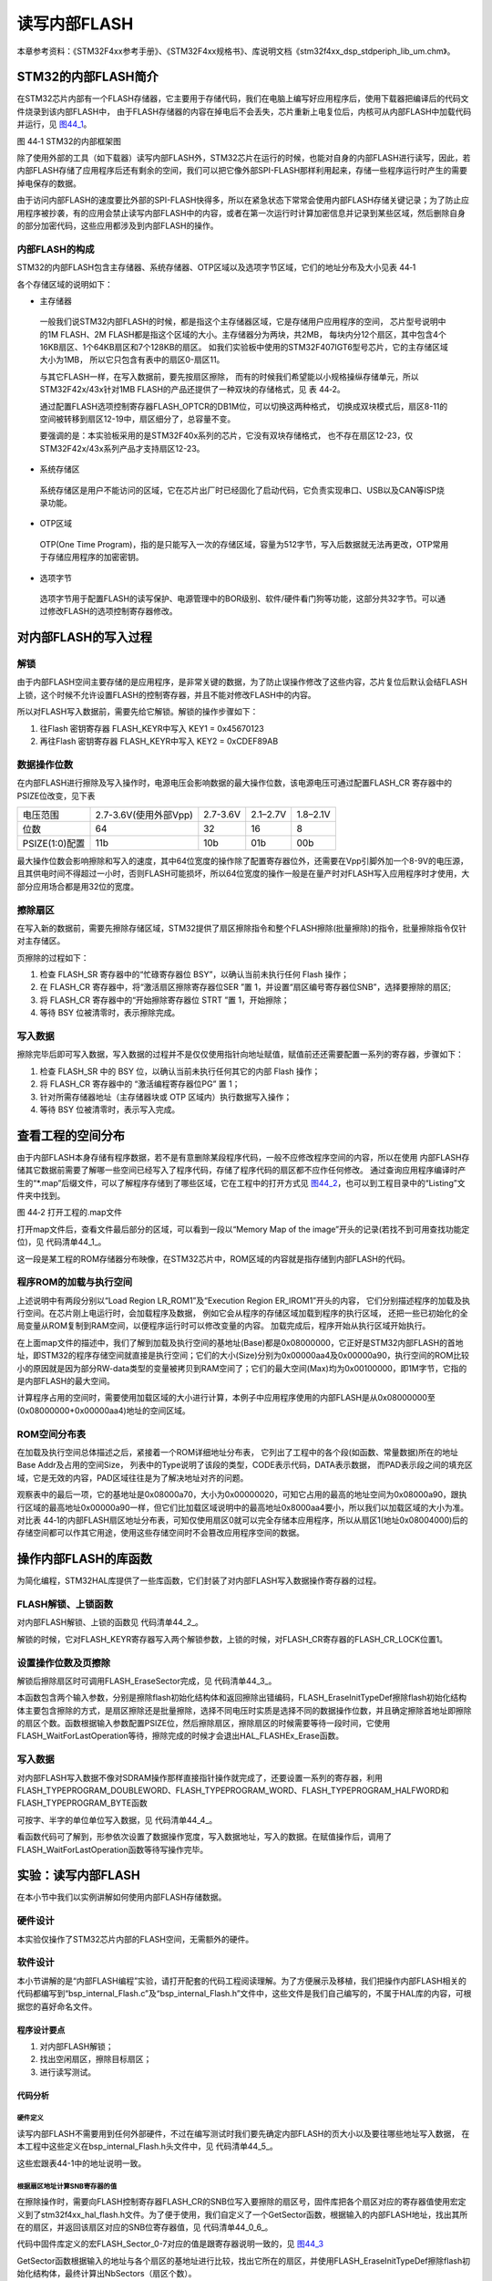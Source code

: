 读写内部FLASH
--------------

本章参考资料：《STM32F4xx参考手册》、《STM32F4xx规格书》、库说明文档《stm32f4xx_dsp_stdperiph_lib_um.chm》。

STM32的内部FLASH简介
~~~~~~~~~~~~~~~~~~~~~

在STM32芯片内部有一个FLASH存储器，它主要用于存储代码，我们在电脑上编写好应用程序后，使用下载器把编译后的代码文件烧录到该内部FLASH中，
由于FLASH存储器的内容在掉电后不会丢失，芯片重新上电复位后，内核可从内部FLASH中加载代码并运行，见
图44_1_。

.. image:: media/image2.jpg
   :align: center
   :alt: 图 44‑1 STM32的内部框架图
   :name: 图44_1

图 44‑1 STM32的内部框架图

除了使用外部的工具（如下载器）读写内部FLASH外，STM32芯片在运行的时候，也能对自身的内部FLASH进行读写，因此，若内部FLASH存储了应用程序后还有剩余的空间，我们可以把它像外部SPI-FLASH那样利用起来，存储一些程序运行时产生的需要掉电保存的数据。

由于访问内部FLASH的速度要比外部的SPI-FLASH快得多，所以在紧急状态下常常会使用内部FLASH存储关键记录；为了防止应用程序被抄袭，有的应用会禁止读写内部FLASH中的内容，或者在第一次运行时计算加密信息并记录到某些区域，然后删除自身的部分加密代码，这些应用都涉及到内部FLASH的操作。

内部FLASH的构成
'''''''''''''''

STM32的内部FLASH包含主存储器、系统存储器、OTP区域以及选项字节区域，它们的地址分布及大小见表 44‑1

.. image:: media/table1.jpg
   :align: center
   :alt: STM32内部FLASH的构成

各个存储区域的说明如下：

-  主存储器

..

   一般我们说STM32内部FLASH的时候，都是指这个主存储器区域，它是存储用户应用程序的空间，
   芯片型号说明中的1M FLASH、2M FLASH都是指这个区域的大小。主存储器分为两块，共2MB，
   每块内分12个扇区，其中包含4个16KB扇区、1个64KB扇区和7个128KB的扇区。
   如我们实验板中使用的STM32F407IGT6型号芯片，它的主存储区域大小为1MB，
   所以它只包含有表中的扇区0-扇区11。

   与其它FLASH一样，在写入数据前，要先按扇区擦除，
   而有的时候我们希望能以小规格操纵存储单元，所以STM32F42x/43x针对1MB FLASH的产品还提供了一种双块的存储格式，见 表 44‑2。

   .. image:: media/table2.jpg
      :align: center
      :alt: 1MB产品的双块存储格式

   通过配置FLASH选项控制寄存器FLASH_OPTCR的DB1M位，可以切换这两种格式，
   切换成双块模式后，扇区8-11的空间被转移到扇区12-19中，扇区细分了，总容量不变。

   要强调的是：本实验板采用的是STM32F40x系列的芯片，它没有双块存储格式，
   也不存在扇区12-23，仅STM32F42x/43x系列产品才支持扇区12-23。

-  系统存储区

..

   系统存储区是用户不能访问的区域，它在芯片出厂时已经固化了启动代码，它负责实现串口、USB以及CAN等ISP烧录功能。

-	OTP区域

..

   OTP(One Time Program)，指的是只能写入一次的存储区域，容量为512字节，写入后数据就无法再更改，OTP常用于存储应用程序的加密密钥。

-  选项字节

..

   选项字节用于配置FLASH的读写保护、电源管理中的BOR级别、软件/硬件看门狗等功能，这部分共32字节。可以通过修改FLASH的选项控制寄存器修改。

对内部FLASH的写入过程
~~~~~~~~~~~~~~~~~~~~~

解锁
''''

由于内部FLASH空间主要存储的是应用程序，是非常关键的数据，为了防止误操作修改了这些内容，芯片复位后默认会结FLASH上锁，这个时候不允许设置FLASH的控制寄存器，并且不能对修改FLASH中的内容。

所以对FLASH写入数据前，需要先给它解锁。解锁的操作步骤如下：

(1)	往Flash 密钥寄存器 FLASH_KEYR中写入 KEY1 = 0x45670123

(2)	再往Flash 密钥寄存器 FLASH_KEYR中写入 KEY2 = 0xCDEF89AB

数据操作位数
''''''''''''

在内部FLASH进行擦除及写入操作时，电源电压会影响数据的最大操作位数，该电源电压可通过配置FLASH_CR 寄存器中的 PSIZE位改变，见下表

==============  =====================  ========  ========  ========
电压范围        2.7-3.6V(使用外部Vpp)  2.7-3.6V  2.1–2.7V  1.8–2.1V
位数            64                     32        16        8
PSIZE(1:0)配置  11b                    10b       01b       00b
==============  =====================  ========  ========  ========

最大操作位数会影响擦除和写入的速度，其中64位宽度的操作除了配置寄存器位外，还需要在Vpp引脚外加一个8-9V的电压源，且其供电时间不得超过一小时，否则FLASH可能损坏，所以64位宽度的操作一般是在量产时对FLASH写入应用程序时才使用，大部分应用场合都是用32位的宽度。

擦除扇区
''''''''''''

在写入新的数据前，需要先擦除存储区域，STM32提供了扇区擦除指令和整个FLASH擦除(批量擦除)的指令，批量擦除指令仅针对主存储区。

页擦除的过程如下：

(1) 检查 FLASH_SR 寄存器中的“忙碌寄存器位 BSY”，以确认当前未执行任何
    Flash 操作；

(2) 在 FLASH_CR 寄存器中，将“激活扇区擦除寄存器位SER ”置 1，并设置“扇区编号寄存器位SNB”，选择要擦除的扇区;

(3) 将 FLASH_CR 寄存器中的“开始擦除寄存器位 STRT ”置 1，开始擦除；

(4) 等待 BSY 位被清零时，表示擦除完成。

写入数据
''''''''

擦除完毕后即可写入数据，写入数据的过程并不是仅仅使用指针向地址赋值，赋值前还还需要配置一系列的寄存器，步骤如下：

(1)	检查 FLASH_SR 中的 BSY 位，以确认当前未执行任何其它的内部 Flash 操作；

(2)	将 FLASH_CR 寄存器中的 “激活编程寄存器位PG” 置 1；

(3)	针对所需存储器地址（主存储器块或 OTP 区域内）执行数据写入操作；

(4)	等待 BSY 位被清零时，表示写入完成。

查看工程的空间分布
~~~~~~~~~~~~~~~~~~

由于内部FLASH本身存储有程序数据，若不是有意删除某段程序代码，一般不应修改程序空间的内容，所以在使用
内部FLASH存储其它数据前需要了解哪一些空间已经写入了程序代码，存储了程序代码的扇区都不应作任何修改。
通过查询应用程序编译时产生的“\*.map”后缀文件，可以了解程序存储到了哪些区域，它在工程中的打开方式见
图44_2_，也可以到工程目录中的“Listing”文件夹中找到。

.. image:: media/image3.jpg
   :align: center
   :alt: 图 44‑2 打开工程的.map文件
   :name: 图44_2

图 44‑2 打开工程的.map文件

打开map文件后，查看文件最后部分的区域，可以看到一段以“Memory Map of the
image”开头的记录(若找不到可用查找功能定位)，见 代码清单44_1_。

.. code-block:: c
   :caption: 代码清单 44‑1 map文件中的存储映像分布说明
   :name: 代码清单44_1

   ==============================================================================

   Memory Map of the image //存储分布映像

   Image Entry point : 0x08000189
   /*程序ROM加载空间*/
   Load Region LR_IROM1 (Base: 0x08000000, Size: 0x00000aa4, Max: 0x00100000, ABSOLUTE)
   /*程序ROM执行空间*/
   Execution Region ER_IROM1 (Base: 0x08000000, Size: 0x00000a90, Max: 0x00100000, ABSOLUTE)
   /*地址分布列表*/
   Base Addr    Size         Type   Attr      Idx    E Section Name        Object

   0x08000000   0x00000188   Data   RO            3    RESET               startup_stm32f40xx.o
   0x08000188   0x00000000   Code   RO         4963  * .ARM.Collect$$$$00000000  mc_w.l(entry.o)
   0x08000188   0x00000004   Code   RO         5226    .ARM.Collect$$$$00000001  mc_w.l(entry2.o)
   0x0800018c   0x00000004   Code   RO         5229    .ARM.Collect$$$$00000004  mc_w.l(entry5.o)
   0x08000190   0x00000000   Code   RO         5231    .ARM.Collect$$$$00000008  mc_w.l(entry7b.o)
   0x08000190   0x00000000   Code   RO         5233    .ARM.Collect$$$$0000000A  mc_w.l(entry8b.o)
   0x08000190   0x00000008   Code   RO         5234    .ARM.Collect$$$$0000000B  mc_w.l(entry9a.o)
   0x08000198   0x00000000   Code   RO         5236    .ARM.Collect$$$$0000000D  mc_w.l(entry10a.o)
   /*...此处省略大部分内容*/
   0x08000902   0x00000002   PAD
   0x08000904   0x00000010   Code   RO         4967    i.__0printf$bare    mc_w.l(printfb.o)
   0x08000914   0x0000000e   Code   RO         5268    i.__scatterload_copy  mc_w.l(handlers.o)
   0x08000922   0x00000002   Code   RO         5269    i.__scatterload_null  mc_w.l(handlers.o)
   0x08000924   0x0000000e   Code   RO         5270    i.__scatterload_zeroinit  mc_w.l(handlers.o)
   0x08000932   0x00000022   Code   RO         4974    i._printf_core      mc_w.l(printfb.o)
   0x08000954   0x00000024   Code   RO         4879    i.fputc             bsp_debug_usart.o
   0x08000978   0x000000f8   Code   RO         4765    i.main              main.o
   0x08000a70   0x00000020   Data   RO         5266    Region$$Table       anon$$obj.o

这一段是某工程的ROM存储器分布映像，在STM32芯片中，ROM区域的内容就是指存储到内部FLASH的代码。

程序ROM的加载与执行空间
'''''''''''''''''''''''

上述说明中有两段分别以“Load Region LR_ROM1”及“Execution Region ER_IROM1”开头的内容，
它们分别描述程序的加载及执行空间。在芯片刚上电运行时，会加载程序及数据，
例如它会从程序的存储区域加载到程序的执行区域，
还把一些已初始化的全局变量从ROM复制到RAM空间，以便程序运行时可以修改变量的内容。
加载完成后，程序开始从执行区域开始执行。

在上面map文件的描述中，我们了解到加载及执行空间的基地址(Base)都是0x08000000，它正好是STM32内部FLASH的首地址，即STM32的程序存储空间就直接是执行空间；它们的大小(Size)分别为0x00000aa4及0x00000a90，执行空间的ROM比较小的原因就是因为部分RW-data类型的变量被拷贝到RAM空间了；它们的最大空间(Max)均为0x00100000，即1M字节，它指的是内部FLASH的最大空间。

计算程序占用的空间时，需要使用加载区域的大小进行计算，本例子中应用程序使用的内部FLASH是从0x08000000至(0x08000000+0x00000aa4)地址的空间区域。

ROM空间分布表
'''''''''''''

在加载及执行空间总体描述之后，紧接着一个ROM详细地址分布表，
它列出了工程中的各个段(如函数、常量数据)所在的地址Base Addr及占用的空间Size，
列表中的Type说明了该段的类型，CODE表示代码，DATA表示数据，
而PAD表示段之间的填充区域，它是无效的内容，PAD区域往往是为了解决地址对齐的问题。

观察表中的最后一项，它的基地址是0x08000a70，大小为0x00000020，可知它占用的最高的地址空间为0x08000a90，跟执行区域的最高地址0x00000a90一样，但它们比加载区域说明中的最高地址0x8000aa4要小，所以我们以加载区域的大小为准。对比表
44‑1的内部FLASH扇区地址分布表，可知仅使用扇区0就可以完全存储本应用程序，所以从扇区1(地址0x08004000)后的存储空间都可以作其它用途，使用这些存储空间时不会篡改应用程序空间的数据。

操作内部FLASH的库函数
~~~~~~~~~~~~~~~~~~~~~

为简化编程，STM32HAL库提供了一些库函数，它们封装了对内部FLASH写入数据操作寄存器的过程。

FLASH解锁、上锁函数
'''''''''''''''''''

对内部FLASH解锁、上锁的函数见 代码清单44_2_。

.. code-block:: c
   :caption: 代码清单 44‑2 FLASH解锁、上锁
   :name: 代码清单44_2

   /** @defgroup FLASH_Keys FLASH Keys
   * @{
   */
   #define FLASH_KEY1               ((uint32_t)0x45670123U)
   #define FLASH_KEY2               ((uint32_t)0xCDEF89ABU)
   /**
   * @brief  Unlock the FLASH control register access
   * @retval HAL Status
   */
   HAL_StatusTypeDef HAL_FLASH_Unlock(void)
   {
      if ((FLASH->CR & FLASH_CR_LOCK) != RESET) {
         /* Authorize the FLASH Registers access */
         FLASH->KEYR = FLASH_KEY1;
         FLASH->KEYR = FLASH_KEY2;
      } else {
         return HAL_ERROR;
      }

      return HAL_OK;
   }

   /**
   * @brief  Locks the FLASH control register access
   * @retval HAL Status
   */
   HAL_StatusTypeDef HAL_FLASH_Lock(void)
   {
      /* Set the LOCK Bit to lock the FLASH Registers access */
      FLASH->CR |= FLASH_CR_LOCK;

      return HAL_OK;
   }

解锁的时候，它对FLASH_KEYR寄存器写入两个解锁参数，上锁的时候，对FLASH_CR寄存器的FLASH_CR_LOCK位置1。

设置操作位数及页擦除
''''''''''''''''''''

解锁后擦除扇区时可调用FLASH_EraseSector完成，见 代码清单44_3_。

.. code-block:: c
   :caption: 代码清单 44‑3 擦除扇区
   :name: 代码清单44_3

   /**
   * @brief  Perform a mass erase or erase the specified FLASH memory sectors
   * @param[in]  pEraseInit: pointer to an FLASH_EraseInitTypeDef structure that
   *         contains the configuration information for the erasing.
   *
   * @param[out]  SectorError: pointer to variable  that
   *contains the configuration information on faulty sector in case of error
   *         (0xFFFFFFFF means that all the sectors have been correctly erased)
   *
   * @retval HAL Status
   */
   HAL_StatusTypeDef HAL_FLASHEx_Erase(FLASH_EraseInitTypeDef *pEraseInit, uint32_t *SectorError)
   {
      HAL_StatusTypeDef status = HAL_ERROR;
      uint32_t index = 0;

      /* Process Locked */
      __HAL_LOCK(&pFlash);

      /* Check the parameters */
      assert_param(IS_FLASH_TYPEERASE(pEraseInit->TypeErase));

      /* Wait for last operation to be completed */
      status = FLASH_WaitForLastOperation((uint32_t)FLASH_TIMEOUT_VALUE);

      if (status == HAL_OK) {
         /*Initialization of SectorError variable*/
         *SectorError = 0xFFFFFFFFU;

         if (pEraseInit->TypeErase == FLASH_TYPEERASE_MASSERASE) {
               /*Mass erase to be done*/
   #if defined (FLASH_OPTCR_nDBANK)
   FLASH_MassErase((uint8_t) pEraseInit->VoltageRange, pEraseInit->Banks);
   #else
               FLASH_MassErase((uint8_t) pEraseInit->VoltageRange);
   #endif /* FLASH_OPTCR_nDBANK */

               /* Wait for last operation to be completed */
   status = FLASH_WaitForLastOperation((uint32_t)FLASH_TIMEOUT_VALUE);

               /* if the erase operation is completed, disable the MER Bit

               FLASH->CR &= (~FLASH_MER_BIT);
         } else {
               /* Check the parameters */
         assert_param(IS_FLASH_NBSECTORS(pEraseInit->NbSectors + pEraseInit->Sector));

               /* Erase by sector by sector to be done*/
   or (index = pEraseInit->Sector; index < (pEraseInit->NbSectors + pEraseInit->Sector); index++) {
         FLASH_Erase_Sector(index, (uint8_t) pEraseInit->VoltageRange);

                  /* Wait for last operation to be completed */
   status = FLASH_WaitForLastOperation((uint32_t)FLASH_TIMEOUT_VALUE);

   * If the erase operation is completed, disable the SER Bit and SNB Bits */
                  CLEAR_BIT(FLASH->CR, (FLASH_CR_SER | FLASH_CR_SNB));

                  if (status != HAL_OK) {
   * In case of error, stop erase procedure and return the faulty sector*/
                     *SectorError = index;
                     break;
                  }
               }
         }
      }

      /* Process Unlocked */
      __HAL_UNLOCK(&pFlash);

      return status;
   }

本函数包含两个输入参数，分别是擦除flash初始化结构体和返回擦除出错编码，FLASH_EraseInitTypeDef擦除flash初始化结构体主要包含擦除的方式，是扇区擦除还是批量擦除，选择不同电压时实质是选择不同的数据操作位数，并且确定擦除首地址即擦除的扇区个数。函数根据输入参数配置PSIZE位，然后擦除扇区，擦除扇区的时候需要等待一段时间，它使用FLASH_WaitForLastOperation等待，擦除完成的时候才会退出HAL_FLASHEx_Erase函数。

写入数据
''''''''

对内部FLASH写入数据不像对SDRAM操作那样直接指针操作就完成了，还要设置一系列的寄存器，利用FLASH_TYPEPROGRAM_DOUBLEWORD、FLASH_TYPEPROGRAM_WORD、FLASH_TYPEPROGRAM_HALFWORD和FLASH_TYPEPROGRAM_BYTE函数

可按字、半字的单位单位写入数据，见 代码清单44_4_。

.. code-block:: c
   :caption: 代码清单 44‑4 写入数据
   :name: 代码清单44_4

   /**
      * @brief  Program byte, halfword, word or double word at a specified address
      * @param  TypeProgram:  Indicate the way to program at a specified address.
      *This parameter can be a value of @ref FLASH_Type_Program
      * @param  Address:  specifies the address to be programmed.
      * @param  Data: specifies the data to be programmed
      *
      * @retval HAL_StatusTypeDef HAL Status
      */
   HAL_StatusTypeDef HAL_FLASH_Program(uint32_t TypeProgram, uint32_t Address, uint64_t Data)
   {
      HAL_StatusTypeDef status = HAL_ERROR;

      /* Process Locked */
      __HAL_LOCK(&pFlash);

      /* Check the parameters */
      assert_param(IS_FLASH_TYPEPROGRAM(TypeProgram));

      /* Wait for last operation to be completed */
      status = FLASH_WaitForLastOperation((uint32_t)FLASH_TIMEOUT_VALUE);

      if (status == HAL_OK) {
            switch (TypeProgram) {
            case FLASH_TYPEPROGRAM_BYTE : {
               /*Program byte (8-bit) at a specified address.*/
               FLASH_Program_Byte(Address, (uint8_t) Data);
               break;
            }

            case FLASH_TYPEPROGRAM_HALFWORD : {
               /*Program halfword (16-bit) at a specified address.*/
               FLASH_Program_HalfWord(Address, (uint16_t) Data);
               break;
            }

            case FLASH_TYPEPROGRAM_WORD : {
               /*Program word (32-bit) at a specified address.*/
               FLASH_Program_Word(Address, (uint32_t) Data);
               break;
            }

            case FLASH_TYPEPROGRAM_DOUBLEWORD : {
               /*Program double word (64-bit) at a specified address.*/
               FLASH_Program_DoubleWord(Address, Data);
               break;
            }
            default :
               break;
            }
            /* Wait for last operation to be completed */
         status = FLASH_WaitForLastOperation((uint32_t)FLASH_TIMEOUT_VALUE);

            /* If the program operation is completed, disable the PG Bit */
            FLASH->CR &= (~FLASH_CR_PG);
      }

      /* Process Unlocked */
      __HAL_UNLOCK(&pFlash);

      return status;
   }

看函数代码可了解到，形参依次设置了数据操作宽度，写入数据地址，写入的数据。在赋值操作后，调用了FLASH_WaitForLastOperation函数等待写操作完毕。

实验：读写内部FLASH
~~~~~~~~~~~~~~~~~~~~

在本小节中我们以实例讲解如何使用内部FLASH存储数据。

硬件设计
''''''''''''

本实验仅操作了STM32芯片内部的FLASH空间，无需额外的硬件。

软件设计
''''''''''''

本小节讲解的是“内部FLASH编程”实验，请打开配套的代码工程阅读理解。为了方便展示及移植，我们把操作内部FLASH相关的代码都编写到“bsp_internal_Flash.c”及“bsp_internal_Flash.h”文件中，这些文件是我们自己编写的，不属于HAL库的内容，可根据您的喜好命名文件。

程序设计要点
...............

(1) 对内部FLASH解锁；

(2) 找出空闲扇区，擦除目标扇区；

(3) 进行读写测试。

代码分析
..............

硬件定义
===============

读写内部FLASH不需要用到任何外部硬件，不过在编写测试时我们要先确定内部FLASH的页大小以及要往哪些地址写入数据，
在本工程中这些定义在bsp_internal_Flash.h头文件中，见
代码清单44_5_。

.. code-block:: c
   :caption: 代码清单 44‑5 各个扇区的基地址(bsp_internal_Flash.h文件)
   :name: 代码清单44_5

   /* Base address of the Flash sectors */
   #define ADDR_FLASH_SECTOR_0     ((uint32_t)0x08000000) /* Base address
                                    of Sector 0, 16 Kbytes   */
   #define ADDR_FLASH_SECTOR_1     ((uint32_t)0x08004000) /* Base address
                                    of Sector 1, 16 Kbytes   */
   #define ADDR_FLASH_SECTOR_2     ((uint32_t)0x08008000) /* Base address
                                    of Sector 2, 16 Kbytes   */
   #define ADDR_FLASH_SECTOR_3     ((uint32_t)0x0800C000) /* Base address
                                    of Sector 3, 16 Kbytes   */
   #define ADDR_FLASH_SECTOR_4     ((uint32_t)0x08010000) /* Base address
                                    of Sector 4, 64 Kbytes   */
   #define ADDR_FLASH_SECTOR_5     ((uint32_t)0x08020000) /* Base address
                                    of Sector 5, 128 Kbytes  */
   #define ADDR_FLASH_SECTOR_6     ((uint32_t)0x08040000) /* Base address
                                    of Sector 6, 128 Kbytes  */
   #define ADDR_FLASH_SECTOR_7     ((uint32_t)0x08060000) /* Base address
                                    of Sector 7, 128 Kbytes  */

这些宏跟表44-1中的地址说明一致。

根据扇区地址计算SNB寄存器的值
==============================

在擦除操作时，需要向FLASH控制寄存器FLASH_CR的SNB位写入要擦除的扇区号，固件库把各个扇区对应的寄存器值使用宏定义到了stm32f4xx_hal_flash.h文件。为了便于使用，我们自定义了一个GetSector函数，根据输入的内部FLASH地址，找出其所在的扇区，并返回该扇区对应的SNB位寄存器值，见 代码清单44_0_6_。

.. code-block:: c
   :caption: 写入到SNB寄存器位的值（stm32f4xx_hal_flash.h及bsp_internalFlash.c文件）
   :name: 代码清单44_0_6

   /** 固件库定义的用于扇区写入到SNB寄存器位的宏(stm32f4xx_hal_flash.h文件)
      * @{
      */
   #define FLASH_SECTOR_0           ((uint32_t)0U) /*!< Sector Number 0   */
   #define FLASH_SECTOR_1           ((uint32_t)1U) /*!< Sector Number 1   */
   #define FLASH_SECTOR_2           ((uint32_t)2U) /*!< Sector Number 2   */
   #define FLASH_SECTOR_3           ((uint32_t)3U) /*!< Sector Number 3   */
   #define FLASH_SECTOR_4           ((uint32_t)4U) /*!< Sector Number 4   */
   #define FLASH_SECTOR_5           ((uint32_t)5U) /*!< Sector Number 5   */
   #define FLASH_SECTOR_6           ((uint32_t)6U) /*!< Sector Number 6   */
   #define FLASH_SECTOR_7           ((uint32_t)7U) /*!< Sector Number 7   */
   /**
      * @brief  根据输入的地址给出它所在的sector
      *         例如：
               uwStartSector = GetSector(FLASH_USER_START_ADDR);
               uwEndSector = GetSector(FLASH_USER_END_ADDR);
      * @param  Address：地址
      * @retval 地址所在的sector
      */
   static uint32_t GetSector(uint32_t Address)
   {
      uint32_t sector = 0;

   if ((Address < ADDR_FLASH_SECTOR_1) && (Address >= ADDR_FLASH_SECTOR_0)) {
            sector = FLASH_SECTOR_0;
   } else if((Address < ADDR_FLASH_SECTOR_2) &&
   (Address >= ADDR_FLASH_SECTOR_1)) {
            sector = FLASH_SECTOR_1;
      } else if ((Address < ADDR_FLASH_SECTOR_3) &&
   (Address >= ADDR_FLASH_SECTOR_2)) {
            sector = FLASH_SECTOR_2;
      } else if ((Address < ADDR_FLASH_SECTOR_4) &&
   (Address >= ADDR_FLASH_SECTOR_3)) {
            sector = FLASH_SECTOR_3;
      } else if ((Address < ADDR_FLASH_SECTOR_5) &&
   (Address >= ADDR_FLASH_SECTOR_4)) {
            sector = FLASH_SECTOR_4;
      } else if ((Address < ADDR_FLASH_SECTOR_6) &&
   (Address >= ADDR_FLASH_SECTOR_5)) {
            sector = FLASH_SECTOR_5;
      } else if ((Address < ADDR_FLASH_SECTOR_7) &&
   (Address >= ADDR_FLASH_SECTOR_6)) {
            sector = FLASH_SECTOR_6;
      } else { /*(Address < FLASH_END_ADDR) &&
   (Address >= ADDR_FLASH_SECTOR_23))*/
            sector = FLASH_SECTOR_7;
      }
      return sector;
   }

代码中固件库定义的宏FLASH_Sector_0-7对应的值是跟寄存器说明一致的，见 图44_3_

.. image:: media/image4.jpg
   :align: center
   :alt: FLASH_CR寄存器的SNB位的值
   :name: 图44_3

GetSector函数根据输入的地址与各个扇区的基地址进行比较，找出它所在的扇区，并使用FLASH_EraseInitTypeDef擦除flash初始化结构体，最终计算出NbSectors（扇区个数）。

读写内部FLASH
================

一切准备就绪，可以开始对内部FLASH进行擦写，这个过程不需要初始化任何外设，只要按解锁、擦除及写入的流程走就可以了，见
代码清单44_6_。

.. code-block:: c
   :caption: 代码清单 44‑6 对内部地FLASH进行读写测试(bsp_internal_Flash.c文件)
   :name: 代码清单44_6

   /*准备写入的测试数据*/
   #define DATA_32                 ((uint32_t)0x87645321)

   /* Exported types -----------------------------------------------------*/
   /* Exported constants -------------------------------------------------*/
   /* 要擦除内部FLASH的起始地址 */
   #define FLASH_USER_START_ADDR   ADDR_FLASH_SECTOR_5
   /* 要擦除内部FLASH的结束地址 */
   #define FLASH_USER_END_ADDR     ADDR_FLASH_SECTOR_7

   static uint32_t GetSector(uint32_t Address);

   /**
   * @brief  InternalFlash_Test,对内部FLASH进行读写测试
   * @param  None
   * @retval None
   */
   int InternalFlash_Test(void)
   {
      /*要擦除的起始扇区(包含)及结束扇区(不包含)，如8-12，表示擦除8、9、10、11扇区*/
      uint32_t FirstSector = 0;
      uint32_t NbOfSectors = 0;

      uint32_t SECTORError = 0;

      uint32_t Address = 0;

      __IO uint32_t Data32 = 0;
      __IO uint32_t MemoryProgramStatus = 0;
      static FLASH_EraseInitTypeDef EraseInitStruct;

      /* FLASH 解锁 ********************************/
      /* 使能访问FLASH控制寄存器 */
      HAL_FLASH_Unlock();

      FirstSector = GetSector(FLASH_USER_START_ADDR);
      NbOfSectors = GetSector(FLASH_USER_END_ADDR)- FirstSector + 1;

      /* 擦除用户区域 (用户区域指程序本身没有使用的空间，可以自定义)**/
      /* Fill EraseInit structure*/
      EraseInitStruct.TypeErase     = FLASH_TYPEERASE_SECTORS;
   /*以“字”的大小进行操作 */
      EraseInitStruct.VoltageRange  = FLASH_VOLTAGE_RANGE_3;
      EraseInitStruct.Sector        = FirstSector;
      EraseInitStruct.NbSectors     = NbOfSectors;
      /* 开始擦除操作 */
      if (HAL_FLASHEx_Erase(&EraseInitStruct, &SECTORError) != HAL_OK) {
         /*擦除出错，返回，实际应用中可加入处理 */
         return -1;
      }

      /* 以“字”的大小为单位写入数据 ********************************/
      Address = FLASH_USER_START_ADDR;

      while (Address < FLASH_USER_END_ADDR) {
         if (HAL_FLASH_Program(FLASH_TYPEPROGRAM_WORD,
   Address, DATA_32) == HAL_OK) {
               Address = Address + 4;
         } else {
               /*写入出错，返回，实际应用中可加入处理 */
               return -1;
         }
      }

      /* 给FLASH上锁，防止内容被篡改*/
      HAL_FLASH_Lock();

      /* 从FLASH中读取出数据进行校验***************************************/
      /*  MemoryProgramStatus = 0: 写入的数据正确
         MemoryProgramStatus != 0: 写入的数据错误，其值为错误的个数 */
      Address = FLASH_USER_START_ADDR;
      MemoryProgramStatus = 0;

      while (Address < FLASH_USER_END_ADDR) {
         Data32 = *(__IO uint32_t*)Address;

         if (Data32 != DATA_32) {
               MemoryProgramStatus++;
         }

         Address = Address + 4;
      }
      /* 数据校验不正确 */
      if (MemoryProgramStatus) {
         return -1;
      } else { /*数据校验正确*/
         return 0;
      }
   }

该函数的执行过程如下：

(1)	调用HAL_FLASH_Unlock解锁；
(2)	调用GetSector根据起始地址及结束地址计算要擦除的扇区；
(3)	配置FLASH_EraseInitTypeDef擦除flash初始化结构体；
(4)	调用HAL_FLASHEx_Erase擦除扇区，擦除时按字为单位进行操作；
(5)	调用HAL_FLASH_Program函数向起始地址至结束地址的存储区域都写入数值“DATA_32”；
(6)	调用HAL_FLASH_Lock上锁；
(7)	使用指针读取数据内容并校验。

main函数
==============

最后我们来看看main函数的执行流程，见 代码清单44_7_。

.. code-block:: c
   :caption: 代码清单 44‑7 main函数(main.c文件)
   :name: 代码清单44_7

   int main(void)
   {
      /* 配置系统时钟为168 MHz */
      SystemClock_Config();

      /*初始化USART 配置模式为 115200 8-N-1*/
      DEBUG_USART_Config();
      /*初始化LED*/
      LED_GPIO_Config();

      printf("\r\n 欢迎使用野火  STM32 F407 开发板。\r\n");
      printf("正在进行读写内部FLASH实验，请耐心等待\r\n");

      if (InternalFlash_Test()==0) {
            LED_GREEN;
            printf("读写内部FLASH测试成功\r\n");
      } else {
            printf("读写内部FLASH测试失败\r\n");
            LED_RED;
      }
      while (1) {
      }
   }

main函数中初始化了用于指示调试信息的LED及串口后，直接调用了InternalFlash_Test函数，进行读写测试并根据测试结果输出调试信息。

下载验证
'''''''''''''''''''

用USB线连接开发板“USB TO
UART”接口跟电脑，在电脑端打开串口调试助手，把编译好的程序下载到开发板。在串口调试助手可看到擦写内部FLASH的调试信息。
